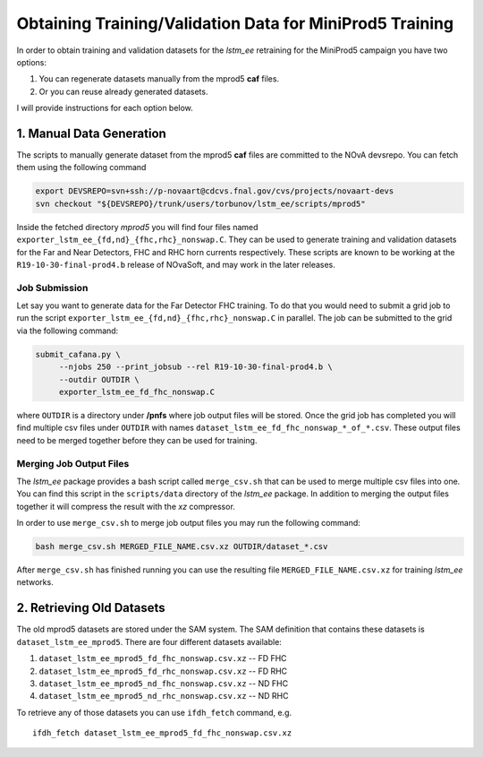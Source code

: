 Obtaining Training/Validation Data for MiniProd5 Training
=========================================================

In order to obtain training and validation datasets for the `lstm_ee`
retraining for the MiniProd5 campaign you have two options:

1. You can regenerate datasets manually from the mprod5 **caf** files.
2. Or you can reuse already generated datasets.

I will provide instructions for each option below.

1. Manual Data Generation
-------------------------

The scripts to manually generate dataset from the mprod5 **caf** files are
committed to the NOvA devsrepo. You can fetch them using the following command

.. code-block:: bash

   export DEVSREPO=svn+ssh://p-novaart@cdcvs.fnal.gov/cvs/projects/novaart-devs
   svn checkout "${DEVSREPO}/trunk/users/torbunov/lstm_ee/scripts/mprod5"

Inside the fetched directory *mprod5* you will find four files named
``exporter_lstm_ee_{fd,nd}_{fhc,rhc}_nonswap.C``. They can be used to generate
training and validation datasets for the Far and Near Detectors, FHC and RHC
horn currents respectively. These scripts are known to be working at the
``R19-10-30-final-prod4.b`` release of NOvaSoft, and may work in the later
releases.


Job Submission
^^^^^^^^^^^^^^

Let say you want to generate data for the Far Detector FHC training. To do that
you would need to submit a grid job to run the script
``exporter_lstm_ee_{fd,nd}_{fhc,rhc}_nonswap.C`` in parallel. The job can be
submitted to the grid via the following command:

.. code-block:: bash

   submit_cafana.py \
        --njobs 250 --print_jobsub --rel R19-10-30-final-prod4.b \
        --outdir OUTDIR \
        exporter_lstm_ee_fd_fhc_nonswap.C

where ``OUTDIR`` is a directory under **/pnfs** where job output files will be
stored. Once the grid job has completed you will find multiple csv files under
``OUTDIR`` with names ``dataset_lstm_ee_fd_fhc_nonswap_*_of_*.csv``. These
output files need to be merged together before they can be used for training.


Merging Job Output Files
^^^^^^^^^^^^^^^^^^^^^^^^

The `lstm_ee` package provides a bash script called ``merge_csv.sh`` that can
be used to merge multiple csv files into one. You can find this script in the
``scripts/data`` directory of the `lstm_ee` package. In addition to merging
the output files together it will compress the result with the *xz* compressor.

In order to use ``merge_csv.sh`` to merge job output files you may run the
following command:

.. code-block:: bash

   bash merge_csv.sh MERGED_FILE_NAME.csv.xz OUTDIR/dataset_*.csv

After ``merge_csv.sh`` has finished running you can use the resulting file
``MERGED_FILE_NAME.csv.xz`` for training `lstm_ee` networks.


2. Retrieving Old Datasets
--------------------------

The old mprod5 datasets are stored under the SAM system. The SAM definition
that contains these datasets is ``dataset_lstm_ee_mprod5``. There are four
different datasets available:

1. ``dataset_lstm_ee_mprod5_fd_fhc_nonswap.csv.xz`` -- FD FHC
2. ``dataset_lstm_ee_mprod5_fd_rhc_nonswap.csv.xz`` -- FD RHC
3. ``dataset_lstm_ee_mprod5_nd_fhc_nonswap.csv.xz`` -- ND FHC
4. ``dataset_lstm_ee_mprod5_nd_rhc_nonswap.csv.xz`` -- ND RHC

To retrieve any of those datasets you can use ``ifdh_fetch`` command, e.g.

::

    ifdh_fetch dataset_lstm_ee_mprod5_fd_fhc_nonswap.csv.xz

